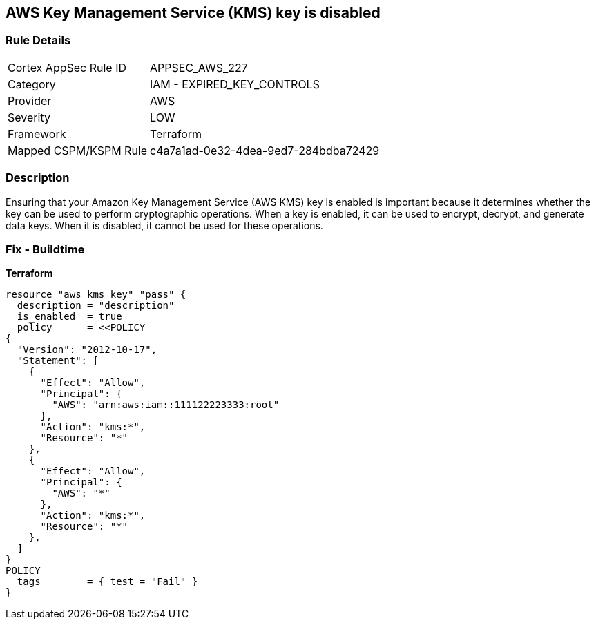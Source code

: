 == AWS Key Management Service (KMS) key is disabled


=== Rule Details

[cols="1,2"]
|===
|Cortex AppSec Rule ID |APPSEC_AWS_227
|Category |IAM - EXPIRED_KEY_CONTROLS
|Provider |AWS
|Severity |LOW
|Framework |Terraform
|Mapped CSPM/KSPM Rule |c4a7a1ad-0e32-4dea-9ed7-284bdba72429
|===


=== Description

Ensuring that your Amazon Key Management Service (AWS KMS) key is enabled is important because it determines whether the key can be used to perform cryptographic operations.
When a key is enabled, it can be used to encrypt, decrypt, and generate data keys.
When it is disabled, it cannot be used for these operations.

=== Fix - Buildtime


*Terraform* 




[source,go]
----
resource "aws_kms_key" "pass" {
  description = "description"
  is_enabled  = true
  policy      = <<POLICY
{
  "Version": "2012-10-17",
  "Statement": [
    {
      "Effect": "Allow",
      "Principal": {
        "AWS": "arn:aws:iam::111122223333:root"
      },
      "Action": "kms:*",
      "Resource": "*"
    },
    {
      "Effect": "Allow",
      "Principal": {
        "AWS": "*"
      },
      "Action": "kms:*",
      "Resource": "*"
    },
  ]
}
POLICY
  tags        = { test = "Fail" }
}
----
